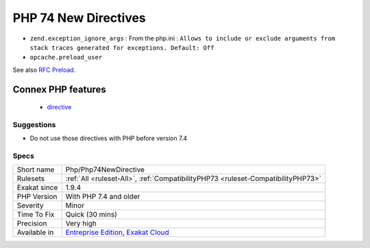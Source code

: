 .. _php-php74newdirective:

.. _php-74-new-directives:

PHP 74 New Directives
+++++++++++++++++++++

.. meta::
	:description:
		PHP 74 New Directives: List of directives that are new in PHP 7.
	:twitter:card: summary_large_image
	:twitter:site: @exakat
	:twitter:title: PHP 74 New Directives
	:twitter:description: PHP 74 New Directives: List of directives that are new in PHP 7
	:twitter:creator: @exakat
	:twitter:image:src: https://www.exakat.io/wp-content/uploads/2020/06/logo-exakat.png
	:og:image: https://www.exakat.io/wp-content/uploads/2020/06/logo-exakat.png
	:og:title: PHP 74 New Directives
	:og:type: article
	:og:description: List of directives that are new in PHP 7
	:og:url: https://exakat.readthedocs.io/en/latest/Reference/Rules/PHP 74 New Directives.html
	:og:locale: en
.. raw:: html	<script type="application/ld+json">{"@context":"https:\/\/schema.org","@graph":[{"@type":"WebPage","@id":"https:\/\/php-tips.readthedocs.io\/en\/latest\/Reference\/Rules\/Php\/Php74NewDirective.html","url":"https:\/\/php-tips.readthedocs.io\/en\/latest\/Reference\/Rules\/Php\/Php74NewDirective.html","name":"PHP 74 New Directives","isPartOf":{"@id":"https:\/\/www.exakat.io\/"},"datePublished":"Fri, 10 Jan 2025 09:46:18 +0000","dateModified":"Fri, 10 Jan 2025 09:46:18 +0000","description":"List of directives that are new in PHP 7","inLanguage":"en-US","potentialAction":[{"@type":"ReadAction","target":["https:\/\/exakat.readthedocs.io\/en\/latest\/PHP 74 New Directives.html"]}]},{"@type":"WebSite","@id":"https:\/\/www.exakat.io\/","url":"https:\/\/www.exakat.io\/","name":"Exakat","description":"Smart PHP static analysis","inLanguage":"en-US"}]}</script>List of directives that are new in PHP 7.4.

+ ``zend.exception_ignore_args`` : From the php.ini : ``Allows to include or exclude arguments from stack traces generated for exceptions. Default: Off``
+ ``opcache.preload_user``

See also `RFC Preload <https://wiki.php.net/rfc/preload>`_.

Connex PHP features
-------------------

  + `directive <https://php-dictionary.readthedocs.io/en/latest/dictionary/directive.ini.html>`_


Suggestions
___________

* Do not use those directives with PHP before version 7.4




Specs
_____

+--------------+-------------------------------------------------------------------------------------------------------------------------+
| Short name   | Php/Php74NewDirective                                                                                                   |
+--------------+-------------------------------------------------------------------------------------------------------------------------+
| Rulesets     | :ref:`All <ruleset-All>`, :ref:`CompatibilityPHP73 <ruleset-CompatibilityPHP73>`                                        |
+--------------+-------------------------------------------------------------------------------------------------------------------------+
| Exakat since | 1.9.4                                                                                                                   |
+--------------+-------------------------------------------------------------------------------------------------------------------------+
| PHP Version  | With PHP 7.4 and older                                                                                                  |
+--------------+-------------------------------------------------------------------------------------------------------------------------+
| Severity     | Minor                                                                                                                   |
+--------------+-------------------------------------------------------------------------------------------------------------------------+
| Time To Fix  | Quick (30 mins)                                                                                                         |
+--------------+-------------------------------------------------------------------------------------------------------------------------+
| Precision    | Very high                                                                                                               |
+--------------+-------------------------------------------------------------------------------------------------------------------------+
| Available in | `Entreprise Edition <https://www.exakat.io/entreprise-edition>`_, `Exakat Cloud <https://www.exakat.io/exakat-cloud/>`_ |
+--------------+-------------------------------------------------------------------------------------------------------------------------+


